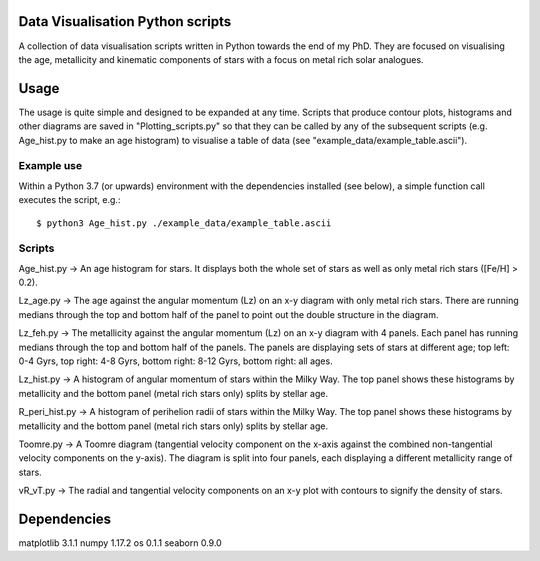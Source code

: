 Data Visualisation Python scripts
=================================
A collection of data visualisation scripts written in Python towards the end of my PhD. They are focused on visualising the age, metallicity and kinematic components of stars with a focus on metal rich solar analogues. 


Usage
=====
The usage is quite simple and designed to be expanded at any time. Scripts that produce contour plots, histograms and other diagrams are saved in "Plotting_scripts.py" so that they can be called by any of the subsequent scripts (e.g. Age_hist.py to make an age histogram) to visualise a table of data (see "example_data/example_table.ascii").

Example use
-----------
Within a Python 3.7 (or upwards) environment with the dependencies installed (see below), a simple function call executes the script, e.g.::

  $ python3 Age_hist.py ./example_data/example_table.ascii

Scripts
-------
Age_hist.py     -> An age histogram for stars. It displays both the whole set of stars as well as only metal rich stars ([Fe/H] > 0.2).

Lz_age.py       -> The age against the angular momentum (Lz) on an x-y diagram with only metal rich stars. There are running medians through the top and bottom half of the panel to point out the double structure in the diagram.

Lz_feh.py       -> The metallicity against the angular momentum (Lz) on an x-y diagram with 4 panels. Each panel has running medians through the top and bottom half of the panels. The panels are displaying sets of stars at different age; top left: 0-4 Gyrs, top right: 4-8 Gyrs, bottom right: 8-12 Gyrs, bottom right: all ages.

Lz_hist.py      -> A histogram of angular momentum of stars within the Milky Way. The top panel shows these histograms by metallicity and the bottom panel (metal rich stars only) splits by stellar age.

R_peri_hist.py  -> A histogram of perihelion radii of stars within the Milky Way. The top panel shows these histograms by metallicity and the bottom panel (metal rich stars only) splits by stellar age.

Toomre.py       -> A Toomre diagram (tangential velocity component on the x-axis against the combined non-tangential velocity components on the y-axis). The diagram is split into four panels, each displaying a different metallicity range of stars.

vR_vT.py        -> The radial and tangential velocity components on an x-y plot with contours to signify the density of stars.


Dependencies
============
matplotlib 3.1.1 
numpy 1.17.2
os 0.1.1
seaborn 0.9.0
